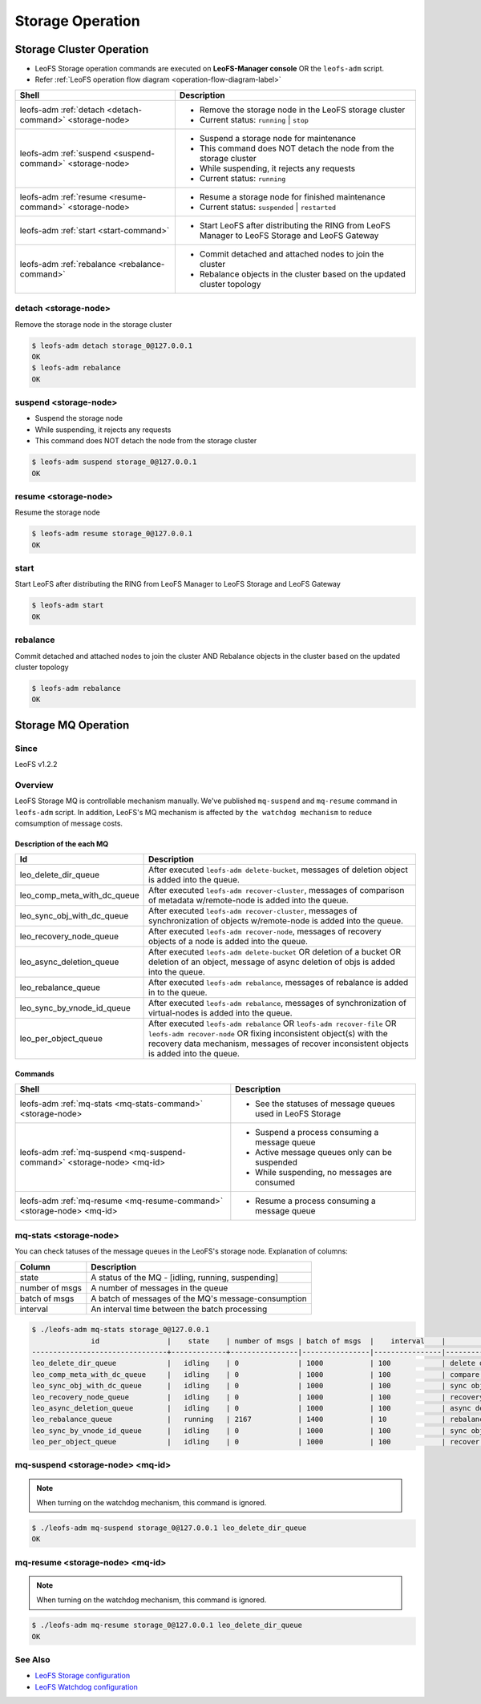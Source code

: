 .. =========================================================
.. LeoFS documentation
.. Copyright (c) 2012-2014 Rakuten, Inc.
.. http://leo-project.net/
.. =========================================================

.. index::
    LeoFS Storage operation

Storage Operation
=================

.. index::
   pair: LeoFS Storage cluster; LeoFS Storage operation

Storage Cluster Operation
-------------------------

* LeoFS Storage operation commands are executed on **LeoFS-Manager console** OR the ``leofs-adm`` script.
* Refer :ref:`LeoFS operation flow diagram <operation-flow-diagram-label>`

+-----------------------------------------------------------+---------------------------------------------------------------------------------------------------+
| **Shell**                                                 | **Description**                                                                                   |
+===========================================================+===================================================================================================+
| leofs-adm :ref:`detach <detach-command>` <storage-node>   | * Remove the storage node in the LeoFS storage cluster                                            |
|                                                           | * Current status: ``running`` | ``stop``                                                          |
+-----------------------------------------------------------+---------------------------------------------------------------------------------------------------+
| leofs-adm :ref:`suspend <suspend-command>` <storage-node> | * Suspend a storage node for maintenance                                                          |
|                                                           | * This command does NOT detach the node from the storage cluster                                  |
|                                                           | * While suspending, it rejects any requests                                                       |
|                                                           | * Current status: ``running``                                                                     |
+-----------------------------------------------------------+---------------------------------------------------------------------------------------------------+
| leofs-adm :ref:`resume <resume-command>` <storage-node>   | * Resume a storage node for finished maintenance                                                  |
|                                                           | * Current status: ``suspended`` | ``restarted``                                                   |
+-----------------------------------------------------------+---------------------------------------------------------------------------------------------------+
| leofs-adm :ref:`start <start-command>`                    | * Start LeoFS after distributing the RING from LeoFS Manager to LeoFS Storage and LeoFS Gateway   |
+-----------------------------------------------------------+---------------------------------------------------------------------------------------------------+
| leofs-adm :ref:`rebalance <rebalance-command>`            | * Commit detached and attached nodes to join the cluster                                          |
|                                                           | * Rebalance objects in the cluster based on the updated cluster topology                          |
+-----------------------------------------------------------+---------------------------------------------------------------------------------------------------+


.. index::
    pair: Storage operation; detach-command

.. _detach-command:

detach <storage-node>
^^^^^^^^^^^^^^^^^^^^^

Remove the storage node in the storage cluster

.. code-block:: bash

    $ leofs-adm detach storage_0@127.0.0.1
    OK
    $ leofs-adm rebalance
    OK


.. index::
    pair: Storage operation; suspend-command

.. _suspend-command:

suspend <storage-node>
^^^^^^^^^^^^^^^^^^^^^^

* Suspend the storage node
* While suspending, it rejects any requests
* This command does NOT detach the node from the storage cluster

.. code-block:: bash

    $ leofs-adm suspend storage_0@127.0.0.1
    OK


.. index::
    pair: Storage operation; resume-command

.. _resume-command:

resume <storage-node>
^^^^^^^^^^^^^^^^^^^^^

Resume the storage node

.. code-block:: bash

    $ leofs-adm resume storage_0@127.0.0.1
    OK

\


.. index::
    pair: Storage operation; start-command

.. _start-command:

start
^^^^^

Start LeoFS after distributing the RING from LeoFS Manager to LeoFS Storage and LeoFS Gateway

.. code-block:: bash

    $ leofs-adm start
    OK

\


.. index::
    pair: Storage operation; rebalance-command

.. _rebalance-command:

rebalance
^^^^^^^^^

Commit detached and attached nodes to join the cluster AND Rebalance objects in the cluster based on the updated cluster topology

.. code-block:: bash

    $ leofs-adm rebalance
    OK

\

.. index::
   pair: LeoFS Storage MQ; LeoFS Storage operation

Storage MQ Operation
--------------------

Since
^^^^^^^^^

LeoFS v1.2.2

Overview
^^^^^^^^^

LeoFS Storage MQ is controllable mechanism manually. We've published ``mq-suspend`` and ``mq-resume`` command in ``leofs-adm`` script.
In addition, LeoFS's MQ mechanism is affected by ``the watchdog mechanism`` to reduce comsumption of message costs.

Description of the each MQ
""""""""""""""""""""""""""

+---------------------------------+---------------------------------------------------------------------------------------------------------------------------------------------------------+
| Id                              | Description                                                                                                                                             |
+=================================+=========================================================================================================================================================+
| leo_delete_dir_queue            | After executed ``leofs-adm delete-bucket``, messages of deletion object is added into the queue.                                                        |
+---------------------------------+---------------------------------------------------------------------------------------------------------------------------------------------------------+
| leo_comp_meta_with_dc_queue     | After executed ``leofs-adm recover-cluster``, messages of comparison of metadata w/remote-node is added into the queue.                                 |
+---------------------------------+---------------------------------------------------------------------------------------------------------------------------------------------------------+
| leo_sync_obj_with_dc_queue      | After executed ``leofs-adm recover-cluster``, messages of synchronization of objects w/remote-node is added into the queue.                             |
+---------------------------------+---------------------------------------------------------------------------------------------------------------------------------------------------------+
| leo_recovery_node_queue         | After executed ``leofs-adm recover-node``, messages of recovery objects of a node is added into the queue.                                              |
+---------------------------------+---------------------------------------------------------------------------------------------------------------------------------------------------------+
| leo_async_deletion_queue        | After executed ``leofs-adm delete-bucket`` OR deletion of a bucket OR deletion of an object, message of async deletion of objs is added into the queue. |
+---------------------------------+---------------------------------------------------------------------------------------------------------------------------------------------------------+
| leo_rebalance_queue             | After executed ``leofs-adm rebalance``, messages of rebalance is added in to the queue.                                                                 |
+---------------------------------+---------------------------------------------------------------------------------------------------------------------------------------------------------+
| leo_sync_by_vnode_id_queue      | After executed ``leofs-adm rebalance``, messages of synchronization of virtual-nodes is added into the queue.                                           |
+---------------------------------+---------------------------------------------------------------------------------------------------------------------------------------------------------+
| leo_per_object_queue            | After executed ``leofs-adm rebalance`` OR ``leofs-adm recover-file`` OR ``leofs-adm recover-node``                                                      |
|                                 | OR fixing inconsistent object(s) with the recovery data mechanism, messages of recover inconsistent objects is added into the queue.                    |
+---------------------------------+---------------------------------------------------------------------------------------------------------------------------------------------------------+


Commands
""""""""

+--------------------------------------------------------------------------+---------------------------------------------------------------------------------------------------+
| **Shell**                                                                | **Description**                                                                                   |
+==========================================================================+===================================================================================================+
| leofs-adm :ref:`mq-stats <mq-stats-command>` <storage-node>              | * See the statuses of message queues used in LeoFS Storage                                        |
+--------------------------------------------------------------------------+---------------------------------------------------------------------------------------------------+
| leofs-adm :ref:`mq-suspend <mq-suspend-command>` <storage-node> <mq-id>  | * Suspend a process consuming a message queue                                                     |
|                                                                          | * Active message queues only can be suspended                                                     |
|                                                                          | * While suspending, no messages are consumed                                                      |
+--------------------------------------------------------------------------+---------------------------------------------------------------------------------------------------+
| leofs-adm :ref:`mq-resume <mq-resume-command>` <storage-node> <mq-id>    | * Resume a process consuming a message queue                                                      |
+--------------------------------------------------------------------------+---------------------------------------------------------------------------------------------------+

\

.. _mq-stats-command:

mq-stats <storage-node>
^^^^^^^^^^^^^^^^^^^^^^^

You can check tatuses of the message queues in the LeoFS's storage node.
\
Explanation of columns:

+-----------------+------------------------------------------------------------------------------------------------+
| **Column**      | **Description**                                                                                |
+=================+================================================================================================+
| state           | A status of the MQ - [idling, running, suspending]                                             |
+-----------------+------------------------------------------------------------------------------------------------+
| number of msgs  | A number of messages in the queue                                                              |
+-----------------+------------------------------------------------------------------------------------------------+
| batch of msgs   | A batch of messages of the MQ's message-consumption                                            |
+-----------------+------------------------------------------------------------------------------------------------+
| interval        | An interval time between the batch processing                                                  |
+-----------------+------------------------------------------------------------------------------------------------+

.. code-block:: bash

    $ ./leofs-adm mq-stats storage_0@127.0.0.1
                  id                |    state    | number of msgs | batch of msgs  |    interval    |            description
    --------------------------------+-------------+----------------|----------------|----------------|-----------------------------------
    leo_delete_dir_queue            |   idling    | 0              | 1000           | 100            | delete directories
    leo_comp_meta_with_dc_queue     |   idling    | 0              | 1000           | 100            | compare metadata w/remote-node
    leo_sync_obj_with_dc_queue      |   idling    | 0              | 1000           | 100            | sync objs w/remote-node
    leo_recovery_node_queue         |   idling    | 0              | 1000           | 100            | recovery objs of node
    leo_async_deletion_queue        |   idling    | 0              | 1000           | 100            | async deletion of objs
    leo_rebalance_queue             |   running   | 2167           | 1400           | 10             | rebalance objs
    leo_sync_by_vnode_id_queue      |   idling    | 0              | 1000           | 100            | sync objs by vnode-id
    leo_per_object_queue            |   idling    | 0              | 1000           | 100            | recover inconsistent objs

.. _mq-suspend-command:

mq-suspend <storage-node> <mq-id>
^^^^^^^^^^^^^^^^^^^^^^^^^^^^^^^^^^

.. note:: When turning on the watchdog mechanism, this command is ignored.

.. code-block:: bash

    $ ./leofs-adm mq-suspend storage_0@127.0.0.1 leo_delete_dir_queue
    OK

.. _mq-resume-command:

mq-resume <storage-node> <mq-id>
^^^^^^^^^^^^^^^^^^^^^^^^^^^^^^^^^^

.. note:: When turning on the watchdog mechanism, this command is ignored.

.. code-block:: bash

    $ ./leofs-adm mq-resume storage_0@127.0.0.1 leo_delete_dir_queue
    OK

See Also
^^^^^^^^

* `LeoFS Storage configuration <../configuration/configuration_2.html>`_
* `LeoFS Watchdog configuration <../configuration/configuration_7.html>`_
